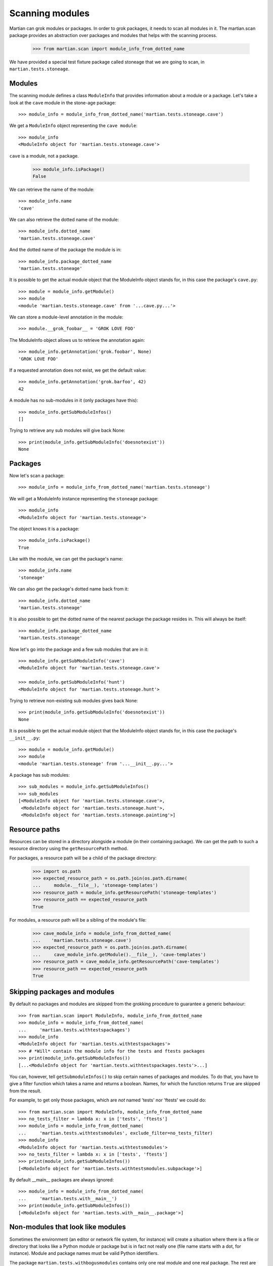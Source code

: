 Scanning modules
================

Martian can grok modules or packages. In order to grok packages, it
needs to scan all modules in it. The martian.scan package provides an
abstraction over packages and modules that helps with the scanning
process.

  >>> from martian.scan import module_info_from_dotted_name

We have provided a special test fixture package called stoneage that we are
going to scan, in ``martian.tests.stoneage``.

Modules
-------

The scanning module defines a class ``ModuleInfo`` that provides
information about a module or a package. Let's take a look at the
``cave`` module in the stone-age package::

  >>> module_info = module_info_from_dotted_name('martian.tests.stoneage.cave')

We get a ``ModuleInfo`` object representing the ``cave module``::

  >>> module_info
  <ModuleInfo object for 'martian.tests.stoneage.cave'>

``cave`` is a module, not a package.

  >>> module_info.isPackage()
  False

We can retrieve the name of the module::

  >>> module_info.name
  'cave'

We can also retrieve the dotted name of the module::

  >>> module_info.dotted_name
  'martian.tests.stoneage.cave'

And the dotted name of the package the module is in::

  >>> module_info.package_dotted_name
  'martian.tests.stoneage'

It is possible to get the actual module object that the ModuleInfo
object stands for, in this case the package's ``cave.py``::

  >>> module = module_info.getModule()
  >>> module
  <module 'martian.tests.stoneage.cave' from '...cave.py...'>

We can store a module-level annotation in the module::

  >>> module.__grok_foobar__ = 'GROK LOVE FOO'

The ModuleInfo object allows us to retrieve the annotation again::

  >>> module_info.getAnnotation('grok.foobar', None)
  'GROK LOVE FOO'

If a requested annotation does not exist, we get the default value::

  >>> module_info.getAnnotation('grok.barfoo', 42)
  42

A module has no sub-modules in it (only packages have this)::

  >>> module_info.getSubModuleInfos()
  []

Trying to retrieve any sub modules will give back None::

  >>> print(module_info.getSubModuleInfo('doesnotexist'))
  None

Packages
--------

Now let's scan a package::

  >>> module_info = module_info_from_dotted_name('martian.tests.stoneage')

We will get a ModuleInfo instance representing the ``stoneage`` package::

  >>> module_info
  <ModuleInfo object for 'martian.tests.stoneage'>

The object knows it is a package::

  >>> module_info.isPackage()
  True

Like with the module, we can get the package's name::

  >>> module_info.name
  'stoneage'

We can also get the package's dotted name back from it::

  >>> module_info.dotted_name
  'martian.tests.stoneage'

It is also possible to get the dotted name of the nearest package the
package resides in. This will always be itself::

  >>> module_info.package_dotted_name
  'martian.tests.stoneage'

Now let's go into the package and a few sub modules that are in it::

  >>> module_info.getSubModuleInfo('cave')
  <ModuleInfo object for 'martian.tests.stoneage.cave'>

  >>> module_info.getSubModuleInfo('hunt')
  <ModuleInfo object for 'martian.tests.stoneage.hunt'>

Trying to retrieve non-existing sub modules gives back None::

  >>> print(module_info.getSubModuleInfo('doesnotexist'))
  None

It is possible to get the actual module object that the ModuleInfo
object stands for, in this case the package's ``__init__.py``::

  >>> module = module_info.getModule()
  >>> module
  <module 'martian.tests.stoneage' from '...__init__.py...'>

A package has sub modules::

  >>> sub_modules = module_info.getSubModuleInfos()
  >>> sub_modules
  [<ModuleInfo object for 'martian.tests.stoneage.cave'>,
   <ModuleInfo object for 'martian.tests.stoneage.hunt'>,
   <ModuleInfo object for 'martian.tests.stoneage.painting'>]

Resource paths
--------------

Resources can be stored in a directory alongside a module (in their
containing package).  We can get the path to such a resource directory
using the ``getResourcePath`` method.

For packages, a resource path will be a child of the package directory:

  >>> import os.path
  >>> expected_resource_path = os.path.join(os.path.dirname(
  ...     module.__file__), 'stoneage-templates')
  >>> resource_path = module_info.getResourcePath('stoneage-templates')
  >>> resource_path == expected_resource_path
  True

For modules, a resource path will be a sibling of the module's file:

  >>> cave_module_info = module_info_from_dotted_name(
  ...    'martian.tests.stoneage.cave')
  >>> expected_resource_path = os.path.join(os.path.dirname(
  ...     cave_module_info.getModule().__file__), 'cave-templates')
  >>> resource_path = cave_module_info.getResourcePath('cave-templates')
  >>> resource_path == expected_resource_path
  True


Skipping packages and modules
-----------------------------

By default no packages and modules are skipped from the grokking
procedure to guarantee a generic behaviour::

  >>> from martian.scan import ModuleInfo, module_info_from_dotted_name
  >>> module_info = module_info_from_dotted_name(
  ...     'martian.tests.withtestspackages')
  >>> module_info
  <ModuleInfo object for 'martian.tests.withtestspackages'>
  >>> # *Will* contain the module info for the tests and ftests packages
  >>> print(module_info.getSubModuleInfos())
  [...<ModuleInfo object for 'martian.tests.withtestspackages.tests'>...]

You can, however, tell ``getSubmoduleInfos()`` to skip certain names
of packages and modules. To do that, you have to give a filter
function which takes a name and returns a boolean. Names, for which
the function returns ``True`` are skipped from the result.

For example, to get only those packages, which are *not* named 'tests'
nor 'ftests' we could do::

  >>> from martian.scan import ModuleInfo, module_info_from_dotted_name
  >>> no_tests_filter = lambda x: x in ['tests', 'ftests']
  >>> module_info = module_info_from_dotted_name(
  ...     'martian.tests.withtestsmodules', exclude_filter=no_tests_filter)
  >>> module_info
  <ModuleInfo object for 'martian.tests.withtestsmodules'>
  >>> no_tests_filter = lambda x: x in ['tests', 'ftests']
  >>> print(module_info.getSubModuleInfos())
  [<ModuleInfo object for 'martian.tests.withtestsmodules.subpackage'>]

By default __main__ packages are always ignored::

  >>> module_info = module_info_from_dotted_name(
  ...     'martian.tests.with__main__')
  >>> print(module_info.getSubModuleInfos())
  [<ModuleInfo object for 'martian.tests.with__main__.package'>]


Non-modules that look like modules
----------------------------------

Sometimes the environment (an editor or network file system, for
instance) will create a situation where there is a file or directory
that looks like a Python module or package but is in fact not really
one (file name starts with a dot, for instance). Module and package
names must be valid Python identifiers.

The package ``martian.tests.withbogusmodules`` contains only one real
module and one real package. The rest are almost right, but do not
start with an underscore and a letter and are therefore not valid. We
will see that Martian will ignore these other things::

  >>> module_info = module_info_from_dotted_name(
  ...     'martian.tests.withbogusmodules')
  >>> module_info.getSubModuleInfos()
  [<ModuleInfo object for 'martian.tests.withbogusmodules.nonbogus'>, 
   <ModuleInfo object for 'martian.tests.withbogusmodules.subpackage'>]

Packages which contain .pyc files only
--------------------------------------

When a .py file in a package is renamed, an "orphaned" .pyc object is
often left around.  By default, Martian will ignore such .pyc files:

Note: Python 3 will always store .pyc files in __pycache__ folder. So
we need force python to create a .pyc at the right place.

  >>> from py_compile import compile
  >>> from martian.tests.withpyconly import foo
  >>> c = compile(foo.__file__, foo.__file__ + 'c')
  >>> import martian.tests.withpyconly
  >>> d = os.path.abspath(os.path.dirname(martian.tests.withpyconly.__file__))
  >>> os.rename(os.path.join(d, 'foo.py'), os.path.join(d, 'foo.py_aside'))
  >>> module_info = module_info_from_dotted_name(
  ...     'martian.tests.withpyconly')
  >>> module_info.getSubModuleInfos()
  [<ModuleInfo object for 'martian.tests.withpyconly.subpackage'>]

However, if ``ignore_nonsource=False`` is passed to
``module_info_from_dotted_name`` (or friends, such as
``module_info_from_module``), we will pick up these modules::

  >>> module_info = module_info_from_dotted_name(
  ...     'martian.tests.withpyconly', ignore_nonsource=False)
  >>> module_info.getSubModuleInfos()
  [<ModuleInfo object for 'martian.tests.withpyconly.foo'>,
   <ModuleInfo object for 'martian.tests.withpyconly.subpackage'>]
  >>> # rename back to normal name
  >>> os.rename(os.path.join(d, 'foo.py_aside'), os.path.join(d, 'foo.py'))

